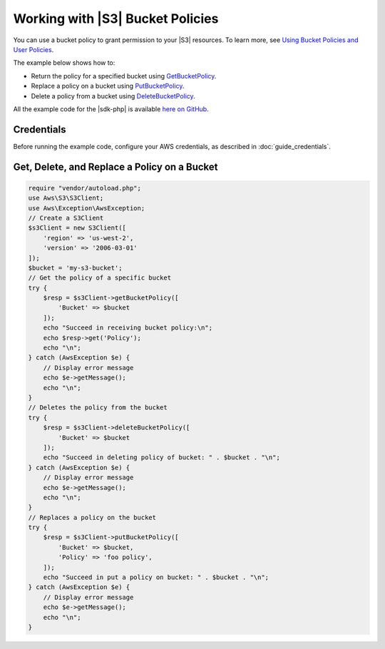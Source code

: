 .. Copyright 2010-2018 Amazon.com, Inc. or its affiliates. All Rights Reserved.

   This work is licensed under a Creative Commons Attribution-NonCommercial-ShareAlike 4.0
   International License (the "License"). You may not use this file except in compliance with the
   License. A copy of the License is located at http://creativecommons.org/licenses/by-nc-sa/4.0/.

   This file is distributed on an "AS IS" BASIS, WITHOUT WARRANTIES OR CONDITIONS OF ANY KIND,
   either express or implied. See the License for the specific language governing permissions and
   limitations under the License.

======================================
Working with |S3| Bucket Policies
======================================

.. meta::
   :description: Return, replace, or delete |S3| bucket policies.
   :keywords: |S3|, |sdk-php| examples

You can use a bucket policy to grant permission to your |S3| resources. To learn more, see `Using Bucket Policies and User Policies <http://docs.aws.amazon.com/AmazonS3/latest/dev/using-iam-policies.html>`_.

The example below shows how to:

* Return the policy for a specified bucket using `GetBucketPolicy <http://docs.aws.amazon.com/aws-sdk-php/v3/api/api-s3-2006-03-01.html#getbucketpolicy>`_.
* Replace a policy on a bucket using `PutBucketPolicy <http://docs.aws.amazon.com/aws-sdk-php/v3/api/api-s3-2006-03-01.html#putbucketpolicy>`_.
* Delete a policy from a bucket using `DeleteBucketPolicy <http://docs.aws.amazon.com/aws-sdk-php/v3/api/api-s3-2006-03-01.html#deletebucketpolicy>`_.

All the example code for the |sdk-php| is available `here on GitHub <https://github.com/awsdocs/aws-doc-sdk-examples/tree/master/php/example_code>`_.

Credentials
-----------

Before running the example code, configure your AWS credentials, as described in :doc:`guide_credentials`.

Get, Delete, and Replace a Policy on a Bucket
---------------------------------------------

.. code-block:: php

    require "vendor/autoload.php";
    use Aws\S3\S3Client;
    use Aws\Exception\AwsException;
    // Create a S3Client
    $s3Client = new S3Client([
        'region' => 'us-west-2',
        'version' => '2006-03-01'
    ]);
    $bucket = 'my-s3-bucket';
    // Get the policy of a specific bucket
    try {
        $resp = $s3Client->getBucketPolicy([
            'Bucket' => $bucket
        ]);
        echo "Succeed in receiving bucket policy:\n";
        echo $resp->get('Policy');
        echo "\n";
    } catch (AwsException $e) {
        // Display error message
        echo $e->getMessage();
        echo "\n";
    }
    // Deletes the policy from the bucket
    try {
        $resp = $s3Client->deleteBucketPolicy([
            'Bucket' => $bucket
        ]);
        echo "Succeed in deleting policy of bucket: " . $bucket . "\n";
    } catch (AwsException $e) {
        // Display error message
        echo $e->getMessage();
        echo "\n";
    }
    // Replaces a policy on the bucket
    try {
        $resp = $s3Client->putBucketPolicy([
            'Bucket' => $bucket,
            'Policy' => 'foo policy',
        ]);
        echo "Succeed in put a policy on bucket: " . $bucket . "\n";
    } catch (AwsException $e) {
        // Display error message
        echo $e->getMessage();
        echo "\n";
    }
